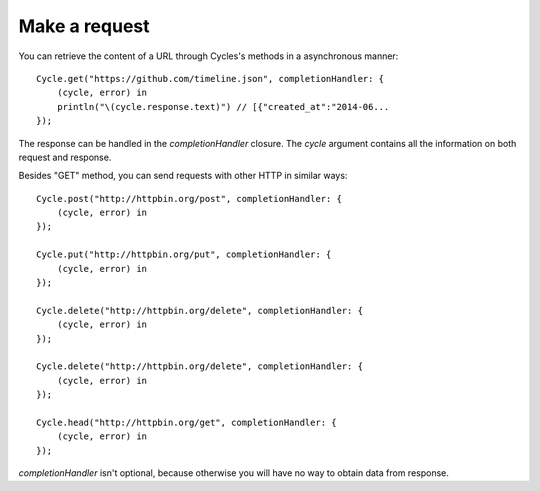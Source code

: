 Make a request
==============

You can retrieve the content of a URL through Cycles's methods in a asynchronous
manner::

  Cycle.get("https://github.com/timeline.json", completionHandler: {
      (cycle, error) in
      println("\(cycle.response.text)") // [{"created_at":"2014-06...
  });


The response can be handled in the `completionHandler` closure. The `cycle`
argument contains all the information on both request and response.

Besides "GET" method, you can send requests with other HTTP in similar ways::

  Cycle.post("http://httpbin.org/post", completionHandler: {
      (cycle, error) in
  });

  Cycle.put("http://httpbin.org/put", completionHandler: {
      (cycle, error) in
  });

  Cycle.delete("http://httpbin.org/delete", completionHandler: {
      (cycle, error) in
  });

  Cycle.delete("http://httpbin.org/delete", completionHandler: {
      (cycle, error) in
  });

  Cycle.head("http://httpbin.org/get", completionHandler: {
      (cycle, error) in
  });

`completionHandler` isn't optional, because otherwise you will have no way to
obtain data from response.
